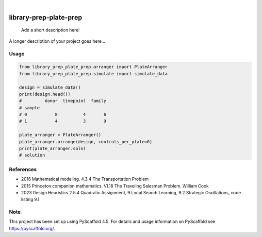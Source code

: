 .. These are examples of badges you might want to add to your README:
   please update the URLs accordingly

.. image:: https://img.shields.io/badge/-PyScaffold-005CA0?logo=pyscaffold
    :alt: Project generated with PyScaffold
    :target: https://pyscaffold.org/

|

=======================
library-prep-plate-prep
=======================


    Add a short description here!


A longer description of your project goes here...

Usage
=====

.. code-block:: python

    from library_prep_plate_prep.arranger import PlateArranger
    from library_prep_plate_prep.simulate import simulate_data

    design = simulate_data()
    print(design.head())
    #         donor  timepoint  family
    # sample                          
    # 0           8          4       6
    # 1           4          3       9

    plate_arranger = PlateArranger()
    plate_arranger.arrange(design, controls_per_plate=0)
    print(plate_arranger.soln)
    # solution

References
==========

- 2016 Mathematical modeling. 4.3.4 The Transportation Problem
- 2015 Princeton companion mathematics. VI.18 The Traveling Salesman Problem. William Cook
- 2023 Design Heuristics 2.5.4 Quadratic Assignment, 9 Local Search Learning, 9.2 Strategic Oscillations, code listing 9.1

.. _pyscaffold-notes:

Note
====

This project has been set up using PyScaffold 4.5. For details and usage
information on PyScaffold see https://pyscaffold.org/.
